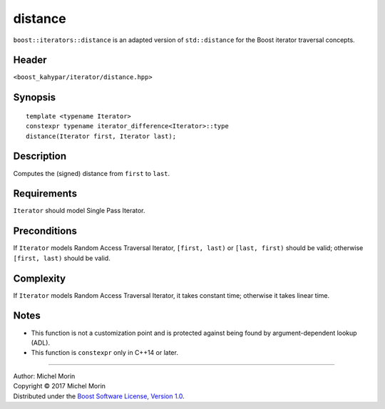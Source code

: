 .. Copyright (C) 2017 Michel Morin.
   Distributed under the Boost Software License, Version 1.0.
   (See accompanying file LICENSE_1_0.txt or copy at
   http://www.boost.org/LICENSE_1_0.txt)

========
distance
========

``boost::iterators::distance`` is an adapted version of ``std::distance`` for 
the Boost iterator traversal concepts.


Header
------

``<boost_kahypar/iterator/distance.hpp>``


Synopsis
--------

::

    template <typename Iterator>
    constexpr typename iterator_difference<Iterator>::type
    distance(Iterator first, Iterator last);


Description
-----------

Computes the (signed) distance from ``first`` to ``last``.


Requirements
------------

``Iterator`` should model Single Pass Iterator.


Preconditions
-------------

If ``Iterator`` models Random Access Traversal Iterator, 
``[first, last)`` or ``[last, first)`` should be valid;
otherwise ``[first, last)`` should be valid.


Complexity
----------

If ``Iterator`` models Random Access Traversal Iterator, it takes constant time;
otherwise it takes linear time.


Notes
-----

- This function is not a customization point and is protected against
  being found by argument-dependent lookup (ADL).
- This function is ``constexpr`` only in C++14 or later.


--------------------------------------------------------------------------------

| Author: Michel Morin
| Copyright |C| 2017 Michel Morin
| Distributed under the `Boost Software License, Version 1.0
  <http://www.boost.org/LICENSE_1_0.txt>`_.

.. |C| unicode:: U+00A9 .. COPYRIGHT SIGN
